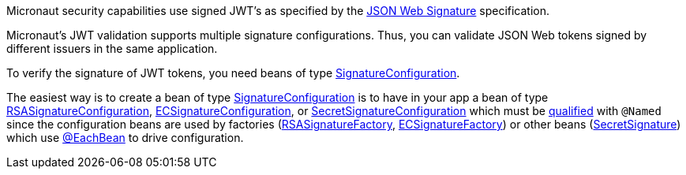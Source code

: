 Micronaut security capabilities use signed JWT’s as specified by the
https://tools.ietf.org/html/rfc7515[JSON Web Signature] specification.

Micronaut's JWT validation supports multiple signature configurations. Thus, you can validate JSON Web tokens signed by different issuers in the same application.

To verify the signature of JWT tokens, you need beans of type link:{api}/io/micronaut/security/token/jwt/signature/SignatureConfiguration.html[SignatureConfiguration].

The easiest way is to create a bean of type link:{api}/io/micronaut/security/token/jwt/signature/SignatureConfiguration.html[SignatureConfiguration] is to have in your app a bean of type link:{api}/io/micronaut/security/token/jwt/signature/rsa/RSASignatureConfiguration.html[RSASignatureConfiguration],
link:{api}/io/micronaut/security/token/jwt/signature/ec/ECSignatureConfiguration.html[ECSignatureConfiguration], or
link:{api}/io/micronaut/security/token/jwt/signature/secret/SecretSignatureConfiguration.html[SecretSignatureConfiguration] which must be https://docs.micronaut.io/latest/guide/index.html#qualifiers[qualified] with `@Named` since the configuration beans are used by factories (link:{api}/io/micronaut/security/token/jwt/signature/rsa/RSASignatureFactory.html[RSASignatureFactory],
link:{api}/io/micronaut/security/token/jwt/signature/ec/ECSignatureConfiguration.html[ECSignatureFactory]) or other beans (link:{api}/io/micronaut/security/token/jwt/signature/secret/SecretSignature.html[SecretSignature])  which use
https://docs.micronaut.io/latest/guide/index.html#eachBean[@EachBean] to drive configuration.
